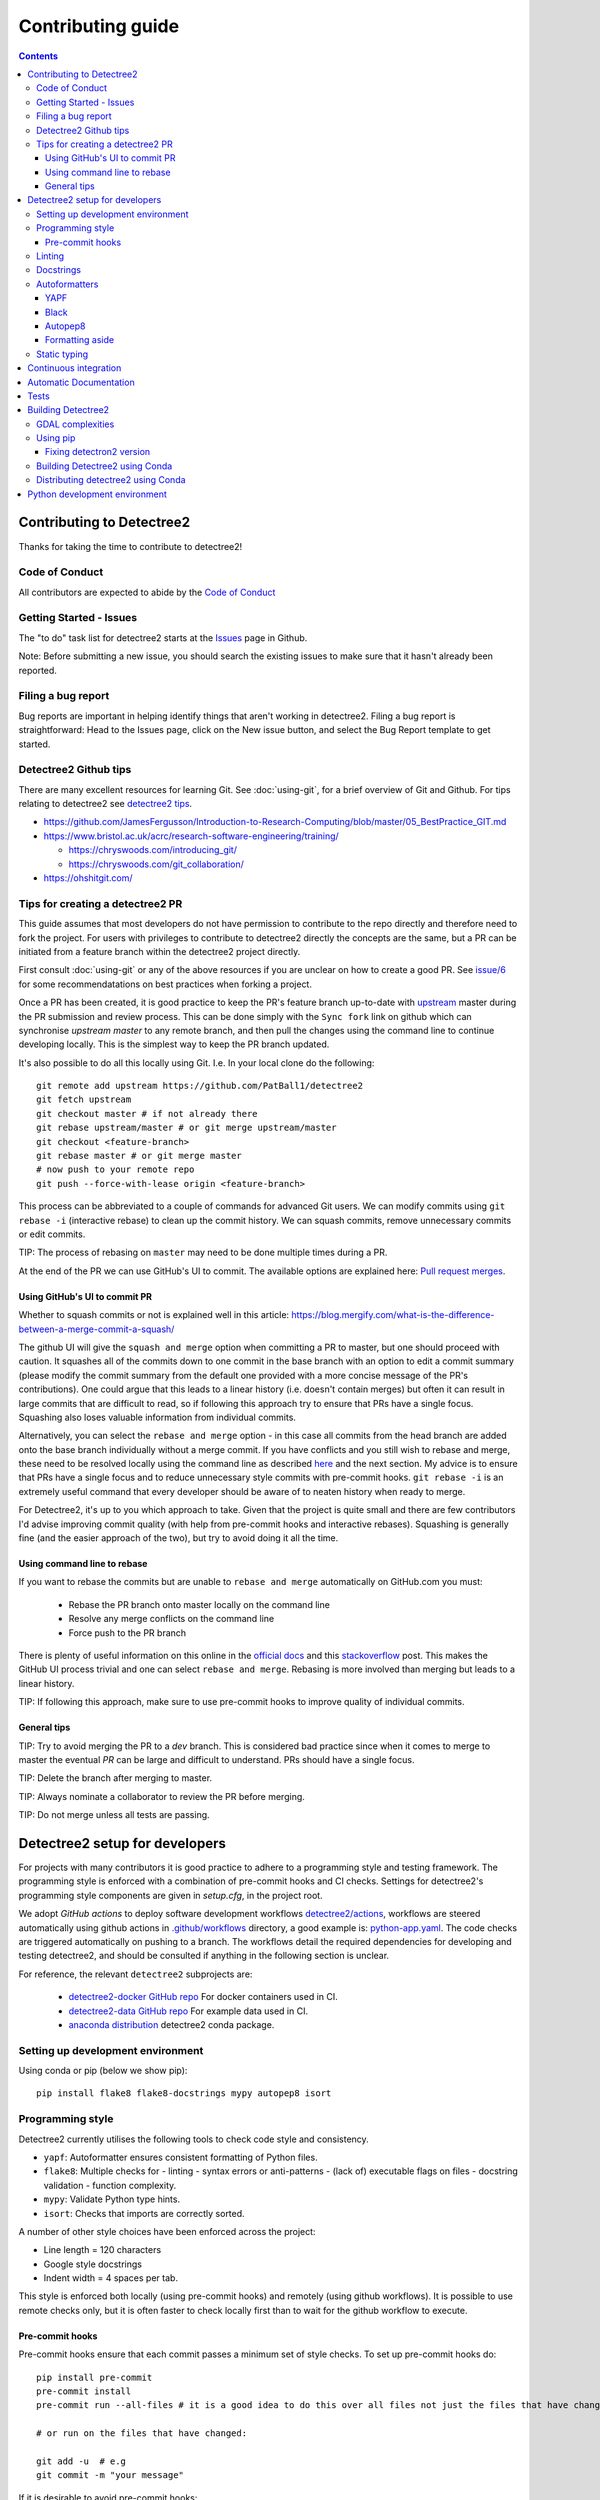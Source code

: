 ******************
Contributing guide
******************

.. contents::

==========================
Contributing to Detectree2
==========================

Thanks for taking the time to contribute to detectree2!

Code of Conduct
---------------

All contributors are expected to abide by the `Code of Conduct <https://github.com/PatBall1/detectree2/blob/master/CODE_OF_CONDUCT.md>`_


Getting Started - Issues
------------------------
The "to do" task list for detectree2 starts at the `Issues <https://github.com/PatBall1/detectree2/issues>`_ page in Github.


Note: Before submitting a new issue, you should search the existing issues to make sure that it hasn't already been reported.


Filing a bug report
-------------------
Bug reports are important in helping identify things that aren't working in detectree2. Filing a bug report is straightforward: Head to the Issues page, click on the New issue button, and select the Bug Report template to get started.


Detectree2 Github tips
----------------------

There are many excellent resources for learning Git. See :doc:`using-git`, for a brief overview of Git and Github. For tips relating to detectree2 see `detectree2 tips`_. 


* `<https://github.com/JamesFergusson/Introduction-to-Research-Computing/blob/master/05_BestPractice_GIT.md>`_
* `<https://www.bristol.ac.uk/acrc/research-software-engineering/training/>`_
  
  * `<https://chryswoods.com/introducing_git/>`_
  * `<https://chryswoods.com/git_collaboration/>`_
  
* `<https://ohshitgit.com/>`_

 


Tips for creating a detectree2 PR
----------------------------------
.. _detectree2 tips:

This guide assumes that most developers do not have permission to contribute to the repo directly and therefore need to fork the project. For users with privileges to contribute to detectree2 directly the concepts are the same, but a PR can be initiated from a feature branch within the detectree2 project directly.

First consult :doc:`using-git` or any of the above resources if you are unclear on how to create a good PR. See `issue/6 <https://github.com/PatBall1/detectree2/pull/6#issuecomment-1189473815>`_ for some recommendatations on best practices when forking a project. 

Once a PR has been created, it is good practice to keep the PR's feature branch up-to-date with `upstream <https://github.com/PatBall1/detectree2>`_ master during the PR submission and review process.
This can be done simply with the ``Sync fork`` link on github which can synchronise `upstream master` to any remote branch, and then pull the changes using the command line to continue developing locally. This is the simplest way to keep the PR branch updated. 


It's also possible to do all this locally using Git. I.e. In your local clone do the following::

    git remote add upstream https://github.com/PatBall1/detectree2
    git fetch upstream
    git checkout master # if not already there
    git rebase upstream/master # or git merge upstream/master
    git checkout <feature-branch>
    git rebase master # or git merge master
    # now push to your remote repo
    git push --force-with-lease origin <feature-branch>



This process can be abbreviated to a couple of commands for advanced Git users. We can modify commits using ``git rebase -i`` (interactive rebase) to clean up the commit history. We can squash commits, remove unnecessary commits or edit commits. 

.. Which updates the local ``master`` branch and syncs to your remote fork's ``master``.  It is good practice to have the fork's master mirror the upstream master.

TIP: The process of rebasing on ``master`` may need to be done multiple times during a PR.

..  Once master is updated one can either ``merge`` master or ``rebase`` on master. This can be done using the command line during a PR or at the end using the github UI. 
 
At the end of the PR we can use GitHub's UI to commit. The available options are explained here: `Pull request merges <https://docs.github.com/en/pull-requests/collaborating-with-pull-requests/incorporating-changes-from-a-pull-request/about-pull-request-merges>`_.

Using GitHub's UI to commit PR
^^^^^^^^^^^^^^^^^^^^^^^^^^^^^^
Whether to squash commits or not is explained well in this article: 
`<https://blog.mergify.com/what-is-the-difference-between-a-merge-commit-a-squash/>`_ 


The github UI will give the ``squash and merge`` option when committing a PR to master, but one should proceed with caution. It squashes all of the commits down to one commit in the base branch with an option to edit a commit summary (please modify the commit summary from the default one provided with a more concise message of the PR's contributions). One could argue that this leads to a linear history (i.e. doesn't contain merges) but often it can result in large commits that are difficult to read, so if following this approach try to ensure that PRs have a single focus. Squashing also loses valuable information from individual commits.

.. Squashing also loses useful information, i.e. ``git blame`` cannot tell you which precise commit message corresponds to a particular line. (A general guide is that if a PR consists of logically separate parts then it makes sense to retain the commit history. But one could argue that the logically separate parts should in fact be separate PRs anyway). A further downside is that it is not possible to contribute to the head branch of a PR after you have squashed and merged the PR. Squashing can be done in Git without needing to rely on github's ``squash and merge`` button which eradicates all history. So commits like 'WIP', 'fix typo' can be removed manually and still keep the project history in tact. 

Alternatively, you can select the ``rebase and merge`` option - in this case all commits from the head branch are added onto the base branch individually without a merge commit. If you have conflicts and you still wish to rebase and merge, these need to be resolved locally using the command line as described `here <https://docs.github.com/en/pull-requests/collaborating-with-pull-requests/incorporating-changes-from-a-pull-request/about-pull-request-merges>`_ and the next section. My advice is to ensure that PRs have a single focus and to reduce unnecessary style commits with pre-commit hooks. ``git rebase -i`` is an extremely useful command that every developer should be aware of to neaten history when ready to merge. 

For Detectree2, it's up to you which approach to take. Given that the project is quite small and there are few contributors I'd advise improving commit quality (with help from pre-commit hooks and interactive rebases). Squashing is generally fine (and the easier approach of the two), but try to avoid doing it all the time.  

.. TIP: It is possible to make ``squash and merge`` the default behaviour in the repository settings. 

Using command line to rebase
^^^^^^^^^^^^^^^^^^^^^^^^^^^^
If you want to rebase the commits but are unable to ``rebase and merge`` automatically on GitHub.com you must:

  - Rebase the PR branch onto master locally on the command line
  - Resolve any merge conflicts on the command line
  - Force push to the PR branch
     
There is plenty of useful information on this online in the `official docs <https://git-scm.com/docs/git-rebase>`_ and this `stackoverflow <https://stackoverflow.com/questions/7929369/how-to-rebase-local-branch-onto-remote-master>`_ post. This makes the GitHub UI process trivial and one can select ``rebase and merge``. Rebasing is more involved than merging but leads to a linear history.

TIP: If following this approach, make sure to use pre-commit hooks to improve quality of individual commits. 

General tips
^^^^^^^^^^^^

TIP: Try to avoid merging the PR to a `dev` branch. This is considered bad practice since when it comes to merge to master the eventual `PR` can be large and difficult to understand. PRs should have a single focus. 

TIP: Delete the branch after merging to master. 

TIP: Always nominate a collaborator to review the PR before merging. 

TIP: Do not merge unless all tests are passing. 


.. todo::
    * Many of the recommendations above can be made default in Github's settings:
     
        * Prohibit commits direct to master.
        * Automatically squash on merge.
        * Prevent merge unless all tests are passing. 
        * Only allow a merge if approved by assigned Reviewers. 
    * Change ``master`` to ``main``. GitHub provides a step-by-step walkthrough.

===============================
Detectree2 setup for developers
===============================

For projects with many contributors it is good practice to adhere to a programming style and testing framework. The programming style is enforced with a combination of pre-commit hooks and CI checks. Settings for detectree2's programming style components are given in `setup.cfg`, in the project root. 

.. The actual style guide is found in the `programming style`_ section.

We adopt `GitHub actions` to deploy software development workflows `detectree2/actions <https://github.com/PatBall1/detectree2/actions>`_, workflows are steered automatically using github actions in `.github/workflows <https://github.com/PatBall1/detectree2/tree/master/.github/workflows>`_ directory, a good example is: `python-app.yaml <https://github.com/PatBall1/detectree2/tree/master/.github/workflows/python-app.yml>`_.  The code checks are triggered automatically on pushing to a branch. The workflows detail the required dependencies for developing and testing detectree2, and should be consulted if anything in the following section is unclear. 

For reference, the relevant ``detectree2`` subprojects are:

    * `detectree2-docker GitHub repo <https://github.com/ma595/detectree2-docker>`_ For docker containers used in CI. 
    * `detectree2-data GitHub repo <https://github.com/ma595/detectree2-data>`_ For example data used in CI. 
    * `anaconda distribution <https://anaconda.org/ma595/detectree2>`_ detectree2 conda package. 

.. todo::
    * Publish model on model_zoo 

Setting up development environment
----------------------------------

Using conda or pip (below we show pip)::

    pip install flake8 flake8-docstrings mypy autopep8 isort

.. todo::
    * Create ``dev-environment.yaml``.

Programming style
-----------------
.. _programming style:

Detectree2 currently utilises the following tools to check code style and consistency. 

- ``yapf``: Autoformatter ensures consistent formatting of Python files.
- ``flake8``: Multiple checks for - linting - syntax errors or anti-patterns - (lack of) executable flags on files - docstring validation - function complexity.
- ``mypy``: Validate Python type hints.
- ``isort``: Checks that imports are correctly sorted.

A number of other style choices have been enforced across the project:

* Line length = 120 characters
* Google style docstrings
* Indent width = 4 spaces per tab.


This style is enforced both locally (using pre-commit hooks) and remotely (using github workflows). It is possible to use remote checks only, but it is often faster to check locally first than to wait for the github workflow to execute. 

Pre-commit hooks
^^^^^^^^^^^^^^^^
Pre-commit hooks ensure that each commit passes a minimum set of style checks. To set up pre-commit hooks do::

    pip install pre-commit
    pre-commit install
    pre-commit run --all-files # it is a good idea to do this over all files not just the files that have changed
    
    # or run on the files that have changed:
    
    git add -u  # e.g
    git commit -m "your message"

If it is desirable to avoid pre-commit hooks::

    git commit -m "your message" --no-verify

With checks configured in the `.pre-commit-config.yaml` file in the project root. Note that a commit will not be made unless the tests pass. This generally has the effect of improving the quality of individual commits without needing to rely too much on server side checks for code quality.


As an alternative to running pre-commit hooks, one can still run the checks manually but the programmer must be careful that all checks pass. If everything is setup correctly, the CI should not permit a commit to ``master`` unless all tests are successful. To see up-to-date commands, consult the relevant workflow. Note that different versions of python (+packages) may give different errors to the CI, so correcting errors may take a few attempts. There may also be discrepancies between the client pre-commit hooks and server CI checks. It is best to update the pre-commit hooks if possible in this case. 



.. WARNING: ``Flake8`` will **not** detect infringements in the function signature style (and other aspects) if it still adheres to the PEP8 standard, and ``autopep8`` will not enforce it. The reviewers must ensure that the standards above are maintained, and update the style guide accordingly.

.. We therefore opt for a less strict autoformatter in favour of a style-guide. Strict autoformatters ensure consistency, but at the detriment to readability. 

    
.. todo::
    * Prevent commits unless all tests pass.
    * Convert setup.cfg to pyproject.toml (if using black - does not support setup.cfg)
    * Consider using style-guide instead of black (i.e. autopep8) - black ensures consistency at the detriment of readability. 
    * Add dev-requirements file. ``flake8``, ``flake8-docstrings``, ``mypy``, ``black``, ``isort``. 
    * Function arguments on individual lines may be preferred to make diffs slightly clearer. But I recommend writing a comprehensive style-guide (by extending the above) rather than using a strict autoformatter like black. 


Linting
-------
Flake8 includes linting, syntax errors, and McCabe function complexity analysis. 

The are several instances where Flake8 errors have been purposely ignored in Detectree2 using ``noqa: <CODE>`` annotations to allow flake8 CI to pass. This is not a permanent fix and the errors should eventually be addressed. For example: ``noqa: E501`` ensures that line lengths beyond (120 characters) are ignored by the linter and ``noqa: 901`` ignores the McCabe complexity measure. 

These can also be set globally in setup.cfg, but fewer the better. It is also possible to set ``continue-on-error`` in the flake8 workflow or ``--exit-zero`` flake8 argument to allow other checks to continue. In practice it was found that developers tend to ignore flake8 errors as a result of these two options, so the ``noqa`` solution is preferred. 

McCabe function complexity analysis is useful for detecting over-complex code (as determined by the amount of branching - `if`, `else` statements). A value of 10 is set as default. This is perhaps overkill and may be removed. 

Docstrings
----------

We adopt google docstrings (`<https://google.github.io/styleguide/pyguide.html>`_)

Other dependencies include ``flake8-docstrings``, 

.. todo::
    * Remove ``pydocstyle``

Autoformatters
--------------
We adopt ``yapf`` for this project, but others are listed for completion. 

YAPF
^^^^
From the `YAPF docs <https://github.com/google/yapf>`_:

    Most of the current formatters for Python --- e.g., autopep8, and pep8ify --- are made to remove lint errors from code. This has some obvious limitations. For instance, code that conforms to the PEP 8 guidelines may not be reformatted. But it doesn't mean that the code looks good.

YAPF is highly customisable and shares a similar philosophy to ``black``. It is possible to customise behaviour of any autoformatter like ``autopep8`` or ``black`` with  project modifications. 

Black
^^^^^

From the `Black docs <https://black.readthedocs.io/en/stable/>`_:

    Black is the uncompromising Python code formatter. By using it, you agree to cede control over minutiae of hand-formatting. In return, Black gives you speed, determinism, and freedom from pycodestyle nagging about formatting. You will save time and mental energy for more important matters.

It favours consistency, meaning it is guaranteed to give the same results across the team - a style guide is not needed. 


Autopep8
^^^^^^^^
Autopep8 is an autoformatter (like Black) with enforces the ``PEP8`` style guide. Autopep8 is a loose formatter, which will fix PEP8 errors but will not make the code uniform. It relies a little more on the programmer, whereas ``black``, which also produces PEP8 compatible code, is more opinionated in its approach.::

    pip install --upgrade autopep8 # if not already installed
    autopep8 --in-place --aggressive --aggressive <filename>

It is possible to configure vscode to autoformat with ``autopep8`` on save if desired. 

.. todo::
    * Consider configuring YAPF with pep8 settings to create unformity for project contributors.


Formatting aside
^^^^^^^^^^^^^^^^
The difference between the strict autoformatter ``yapf`` and the official demonstrated for function arguments with the example below. Both examples are PEP8 compliant and will pass ``flake8`` linting checks. The former is better for diffs and typing clarity, whereas the latter has fewer lines. 

.. code-block:: python3

    # black or yapf:
    def tile_data(
        data: DatasetReader,
        out_dir: str,
        buffer: int = 30,
        tile_width: int = 200,
        tile_height: int = 200,
        dtype_bool: bool = False
    ) -> None:

    
    # Python's official `style`

    def tile_data(data: DatasetReader, out_dir: str, buffer: int = 30, tile_width: int = 200, tile_height: int = 200,
                  dtype_bool: bool = False) -> None:


Static typing
-------------

From the `Mypy docs <http://mypy-lang.org/>`_:

    Mypy is an optional static type checker for Python that aims to combine the benefits of dynamic (or 'duck') typing and static typing. Mypy combines the expressive power and convenience of Python with a powerful type system and compile-time type checking.

The general idea is to add typing to functions that are most frequently used. It is not necessary to apply across the entire codebase.

The `mypy` syntax adopted in Detectree2 supports python3.7 and above, but could be updated as the project moves towards more modern python3 (I see no reason not to adopt python 3.10). `mypy` will attempt to type check all third-party libraries - which might not be desirable. It is possible to install stubs for third-party libraries (i.e. ``pandas``, ``openCV``) if type-checking is desired, but it is easier to suppress all missing import errors libraries by adding  ``ignore_missing_imports = True`` in ``setup.cfg``.

======================
Continuous integration
======================

The idea of Continuous integration (CI) is to frequently commit code to a shared repo. This has the effect of detecting errors sooner thereby reducing the amount of code a developer needs to debug when finding an error. Frequent updates also make it easier to merge changes from different members of the software development team. This is especially powerful when paired automated code building and testing. Testing can include code linters, as well as unit and integration tests. 

Building and testing code requires a server. CI using GitHub actions offers workflows that can build the repository code and run tests. We can run on GitHub's own virtual machines (using GitHub-hosted runners), or on machines that we host ourselves (or on compute clusters). The latter is desirable as GitHub does not currently support access to GPU resources.

Currently there are three files that steer workflows. The schedule is set at the top of the file. The workflows are found `here <https://github.com/PatBall1/detectree2/tree/master/.github/workflows>`_

- ``python-app.yml``: All style CI - builds the code on Ubuntu-20.04
- ``dockertest.yml``: All style CI - uses docker image for dependencies and installs detectree2 using pip.
- ``documentation.yml``: Generates documentation and hosts on github pages. Builds code first for sphinx-apidoc. 

The ``dockertest.yml`` workflow is an attempt to utilise docker to speed up deployment and testing of detectree2. It pulls the docker image: `ma595/detectree-cpu-20.04:latest <https://hub.docker.com/repository/docker/ma595/detectree-cpu-20.04>`_ (Python3.8) and installs detectree2 on top. A more up to date docker container, utilising python3.10 and ubuntu 22.04 has been successfully built but has yet to be integrated into the workflow, the file can be found in `github:ma595/detectree2-docker/Dockerfile-22.04 <https://github.com/ma595/detectree2-docker/blob/main/files/Dockerfile-22.04>`_.

All dockerfiles are in `github:ma595/detectree2-docker <https://github.com/ma595/detectree2-docker>`_, which uses `github:ma595/detectree2-data <https://github.com/ma595/detectree2-data>`_ to store the data required for the workflow.


.. todo::

    - Harmonise sphinx.yml and python-app.yml into single file where appropriate. There is no good reason to separate.
    - Add GPU testing to workflow (currently unsupported on Github, but we can use CSD3's A100 resources).
    - Prevent merge unless all tests are passing
    - Build docker image as part of an action and push to dockerhub (or use github's docker features)
    - Check 22.04 docker image
    - Move dockerfiles into detectree2 project. 
    - Style check documentation.


=======================
Automatic Documentation
=======================

Documentation is generated automatically using Sphinx and GitHub actions in `documentation.yaml <https://github.com/PatBall1/detectree2/blob/master/.github/workflows/documentation.yaml>`_. 

Documentation can be generated locally to test rendering. It is better to develop locally rather than rely on the CI and hosted docs as a check, as it can take quite some time to build using the workflow. 

To generate locally it is necessary to install the following dependencies (either in pip or conda)::

    pip install sphinx sphinx_rtd_theme

Then generate api documentation, and build the html.::

    sphinx-apidoc -o ./docs/source/ detectree2/
    sphinx-build -b html docs/source/ docs/build/html

Then using your favourite browser open docs/build/html/index.html. It's often necessary to delete the build output to remove old html.

.. todo::

    * Style checks on documentation. 

=====
Tests
=====

Test-driven development stipulates that tests should be written as new features are introduced to the code. To run the tests simply do::

    # install Pytest if haven't already done so.
    pip install pytest
    # pytest should be run from the project root: 
    pytest . 

As of August 2022, an integration test has been written which demos the tiling, and training steps. The integration test will run the training on the CPU only. It is possible to run tests on other systems using GitHub, but this will take more work. 

A few unit tests have been implemented, the most interesting computes the area intersection over union (with dummy .geojson data containing square shapes with known areas). The test is still incomplete because much of the code in evaluation.py and F1_calculator is not sufficiently modular - a major refactor is required. 

TIP: Always write tests for newly introduced logic when contributing code.

.. todo:: 

    * Write more unit tests for existing code. 

===================
Building Detectree2 
===================

GDAL complexities
-----------------
GDAL presents a number of complexities. The issue is covered in `gdal/issue <https://github.com/PatBall1/detectree2/issues/1>`_ We must point to the location of the preinstalled GDAL headers, and the GDAL version must match the pip package version. https://github.com/OSGeo/gdal/issues/2293
For instance, on my cluster::

    gdal-config -v  # gives 3.0.4

So this means we must install the corresponding pip version: ``GDAL==3.0.4``. 

In the event that GDAL does not exist on the system, install it as so (assuming root access)::

    sudo apt install libgdal-dev gdal-bin


Using pip
---------

It is relatively straightforward to install detectree2 on Colab. Simply pip install and all dependencies will be installed automatically. 

On other systems the process is more involved especially if root access is not available. See workflow `python-app.yaml <https://github.com/PatBall1/detectree2/tree/master/.github/workflows/python-app.yml>`_ workflow for a working CPU deployment. 

First we need to install ``pytorch``, ``torchvision`` and ``torchaudio`` (compatible versions https://pypi.org/project/torchvision/).

This can be done inside ``virtualenv`` (if root access is unavailable)::

    python3 -m venv ./venv # (check version of python is sufficiently high >=3.7)
    . venv/bin/activate
    pip install --upgrade pip
    pip install wheel
    pip install opencv-python
    pip install torch==1.11.0+cu113 torchvision==0.12.0+cu113 torchaudio==0.11.0 --extra-index-url https://download.pytorch.org/whl/cu113

Then point to preinstalled GDAL header files::

    export CPLUS_INCLUDE_PATH=/usr/include/gdal
    export C_INCLUDE_PATH=/usr/include/gdal

then::

    pip install .  # (add -e flag to allow editable installs)

.. todo:: 

    * Pin torch and torchvision versions in setup.py
    * https://detectron2.readthedocs.io/en/latest/tutorials/install.html
    * http://www.tekroi.in/detectron2/projects/DensePose/setup.py
    * https://stackoverflow.com/questions/66738473/installing-pytorch-with-cuda-in-setup-py

Fixing detectron2 version
^^^^^^^^^^^^^^^^^^^^^^^^^
We can fix the version of ``detectron2`` by pointing to the pre-built wheel using pip::

    python -m pip install detectron2==0.6 -f \ https://dl.fbaipublicfiles.com/detectron2/wheels/cu113/torch1.10/index.html

Or by changing the ``detectron2`` line in setup.py (which will build the latest version from source)::

    detectron2@https://dl.fbaipublicfiles.com/detectron2/wheels/cu113/torch1.10/detectron2-0.6%2Bcu113-cp38-cp38-linux_x86_64.whl

It may be preferable to do this as errors have a tendency to be introduced into the ``detectron2`` codebase and may take a day or two to fix. 
We can also point to a specific working commit::

    pip install git+https://github.com/facebookresearch/detectron2.git@5aeb252b194b93dc2879b4ac34bc51a31b5aee13

    # or within setup.py (not tested):
    detectron2@git+https://github.com/facebookresearch/detectron2.git@5aeb252b194b93dc2879b4ac34bc51a31b5aee13




Building Detectree2 using Conda
-------------------------------
Many of the aforementioned complexities can be solved using Conda. This is currently working for python 3.9.13, in branch `matt/conda <https://github.com/PatBall1/detectree2/tree/matt/conda>`_. The most important file is `environment.yaml <https://github.com/PatBall1/detectree2/blob/matt/conda/conda/environment.yaml>`_ which specifies the required dependencies. 

Install miniconda, and source (usually ``~/.miniconda/bin/activate`` if not in ``.bashrc`` already). Begin by installing ``mamba``::

    conda install mamba -c conda-forge
    mamba env create -f envrironment.yaml 
    mamba activate detectree2env

Alternatively we may use a conda lock file which has transitive dependencies pinned. This improves reproducibility.::

    mamba create --name detectree2env --file conda-linux-64.lock

and if we modify our environment, we can update the lock file as so::

    conda-lock -k explicit --conda mamba

and then update conda packages based on the regenerated lock file::

    mamba update --file conda-linux-64.lock

The downside of this approach is that it takes much longer to install compared to pip, even with Mamba's improved dependency resolution. 

.. todo:: 

    * Determine how this can be integrated into current pip install without breaking ``colab`` pip deployment.
    * Investigate use of poetry as it is easier to package a distribution. But detectron2 is not PEP517 compliant. 
    * It is possible to combine Conda and Poetry, where Conda is used for packages like GDAL / detectron2 / openCV. 

Distributing detectree2 using Conda
-----------------------------------

In the `matt/conda <https://github.com/PatBall1/detectree2/tree/matt/conda>`_ branch, the `conda/meta.yaml <https://github.com/PatBall1/detectree2/blob/matt/conda/conda/meta.yaml>`_ packages detectree2. An initial attempt can be found here: `ma595/detectree2 <https://anaconda.org/ma595/detectree2>`_. To install, do the following::

    conda install -c ma595 detectree2

To rebuild from meta.yaml::

    conda-build . -c conda-forge -c pytorch --output-folder ./conda-bld

Then upload to anaconda::

    anaconda login
    anaconda upload <path-to-tar.bz2>

.. todo::
    * Automate distribution of package to `anaconda <https://anaconda.org/ma595/detectree2>`_ using workflow. 

==============================
Python development environment
==============================

.. todo::
    * Setting up visual studio. 
    * Create ``dev-environment.yaml`` file.



.. TODO list
.. ---------
.. .. todolist::